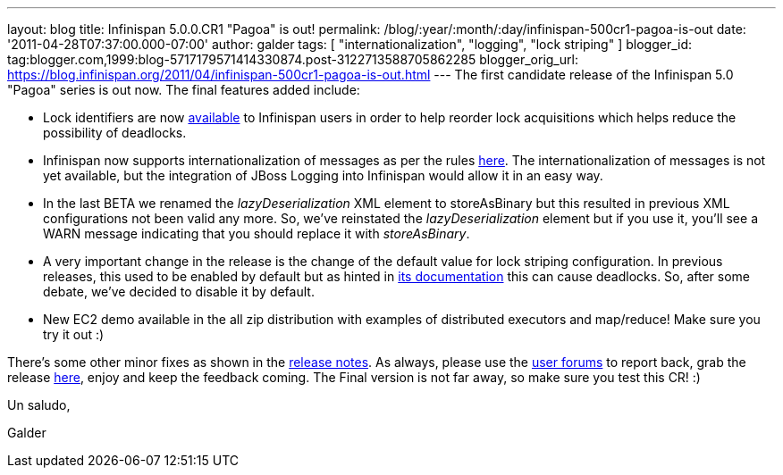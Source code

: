 ---
layout: blog
title: Infinispan 5.0.0.CR1 "Pagoa" is out!
permalink: /blog/:year/:month/:day/infinispan-500cr1-pagoa-is-out
date: '2011-04-28T07:37:00.000-07:00'
author: galder
tags: [ "internationalization", "logging", "lock striping" ]
blogger_id: tag:blogger.com,1999:blog-5717179571414330874.post-3122713588705862285
blogger_orig_url: https://blog.infinispan.org/2011/04/infinispan-500cr1-pagoa-is-out.html
---
The first candidate release of the Infinispan 5.0 "Pagoa" series is out
now. The final features added include:

* Lock identifiers are now
http://docs.jboss.org/infinispan/5.0/apidocs/org/infinispan/util/concurrent/locks/LockManager.html#getLockId(java.lang.Object)[available]
to Infinispan users in order to help reorder lock acquisitions which
helps reduce the possibility of deadlocks.
* Infinispan now supports internationalization of messages as per the
rules http://community.jboss.org/docs/DOC-16738[here]. The
internationalization of messages is not yet available, but the
integration of JBoss Logging into Infinispan would allow it in an easy
way.
* In the last BETA we renamed the _lazyDeserialization_ XML element to
storeAsBinary but this resulted in previous XML configurations not been
valid any more. So, we've reinstated the _lazyDeserialization_ element
but if you use it, you'll see a WARN message indicating that you should
replace it with _storeAsBinary_.
* A very important change in the release is the change of the default
value for lock striping configuration. In previous releases, this used
to be enabled by default but as hinted in
http://community.jboss.org/wiki/LockingAndConcurrency#Lock_striping[its
documentation] this can cause deadlocks. So, after some debate, we've
decided to disable it by default.
* New EC2 demo available in the all zip distribution with examples of
distributed executors and map/reduce! Make sure you try it out :)

There's some other minor fixes as shown in the
https://issues.jboss.org/secure/ReleaseNote.jspa?projectId=12310799&version=12316194[release
notes]. As always, please use the
http://community.jboss.org/en/infinispan?view=discussions[user forums]
to report back, grab the release
http://www.jboss.org/infinispan/downloads[here], enjoy and keep the
feedback coming. The Final version is not far away, so make sure you
test this CR! :)



Un saludo,

Galder
